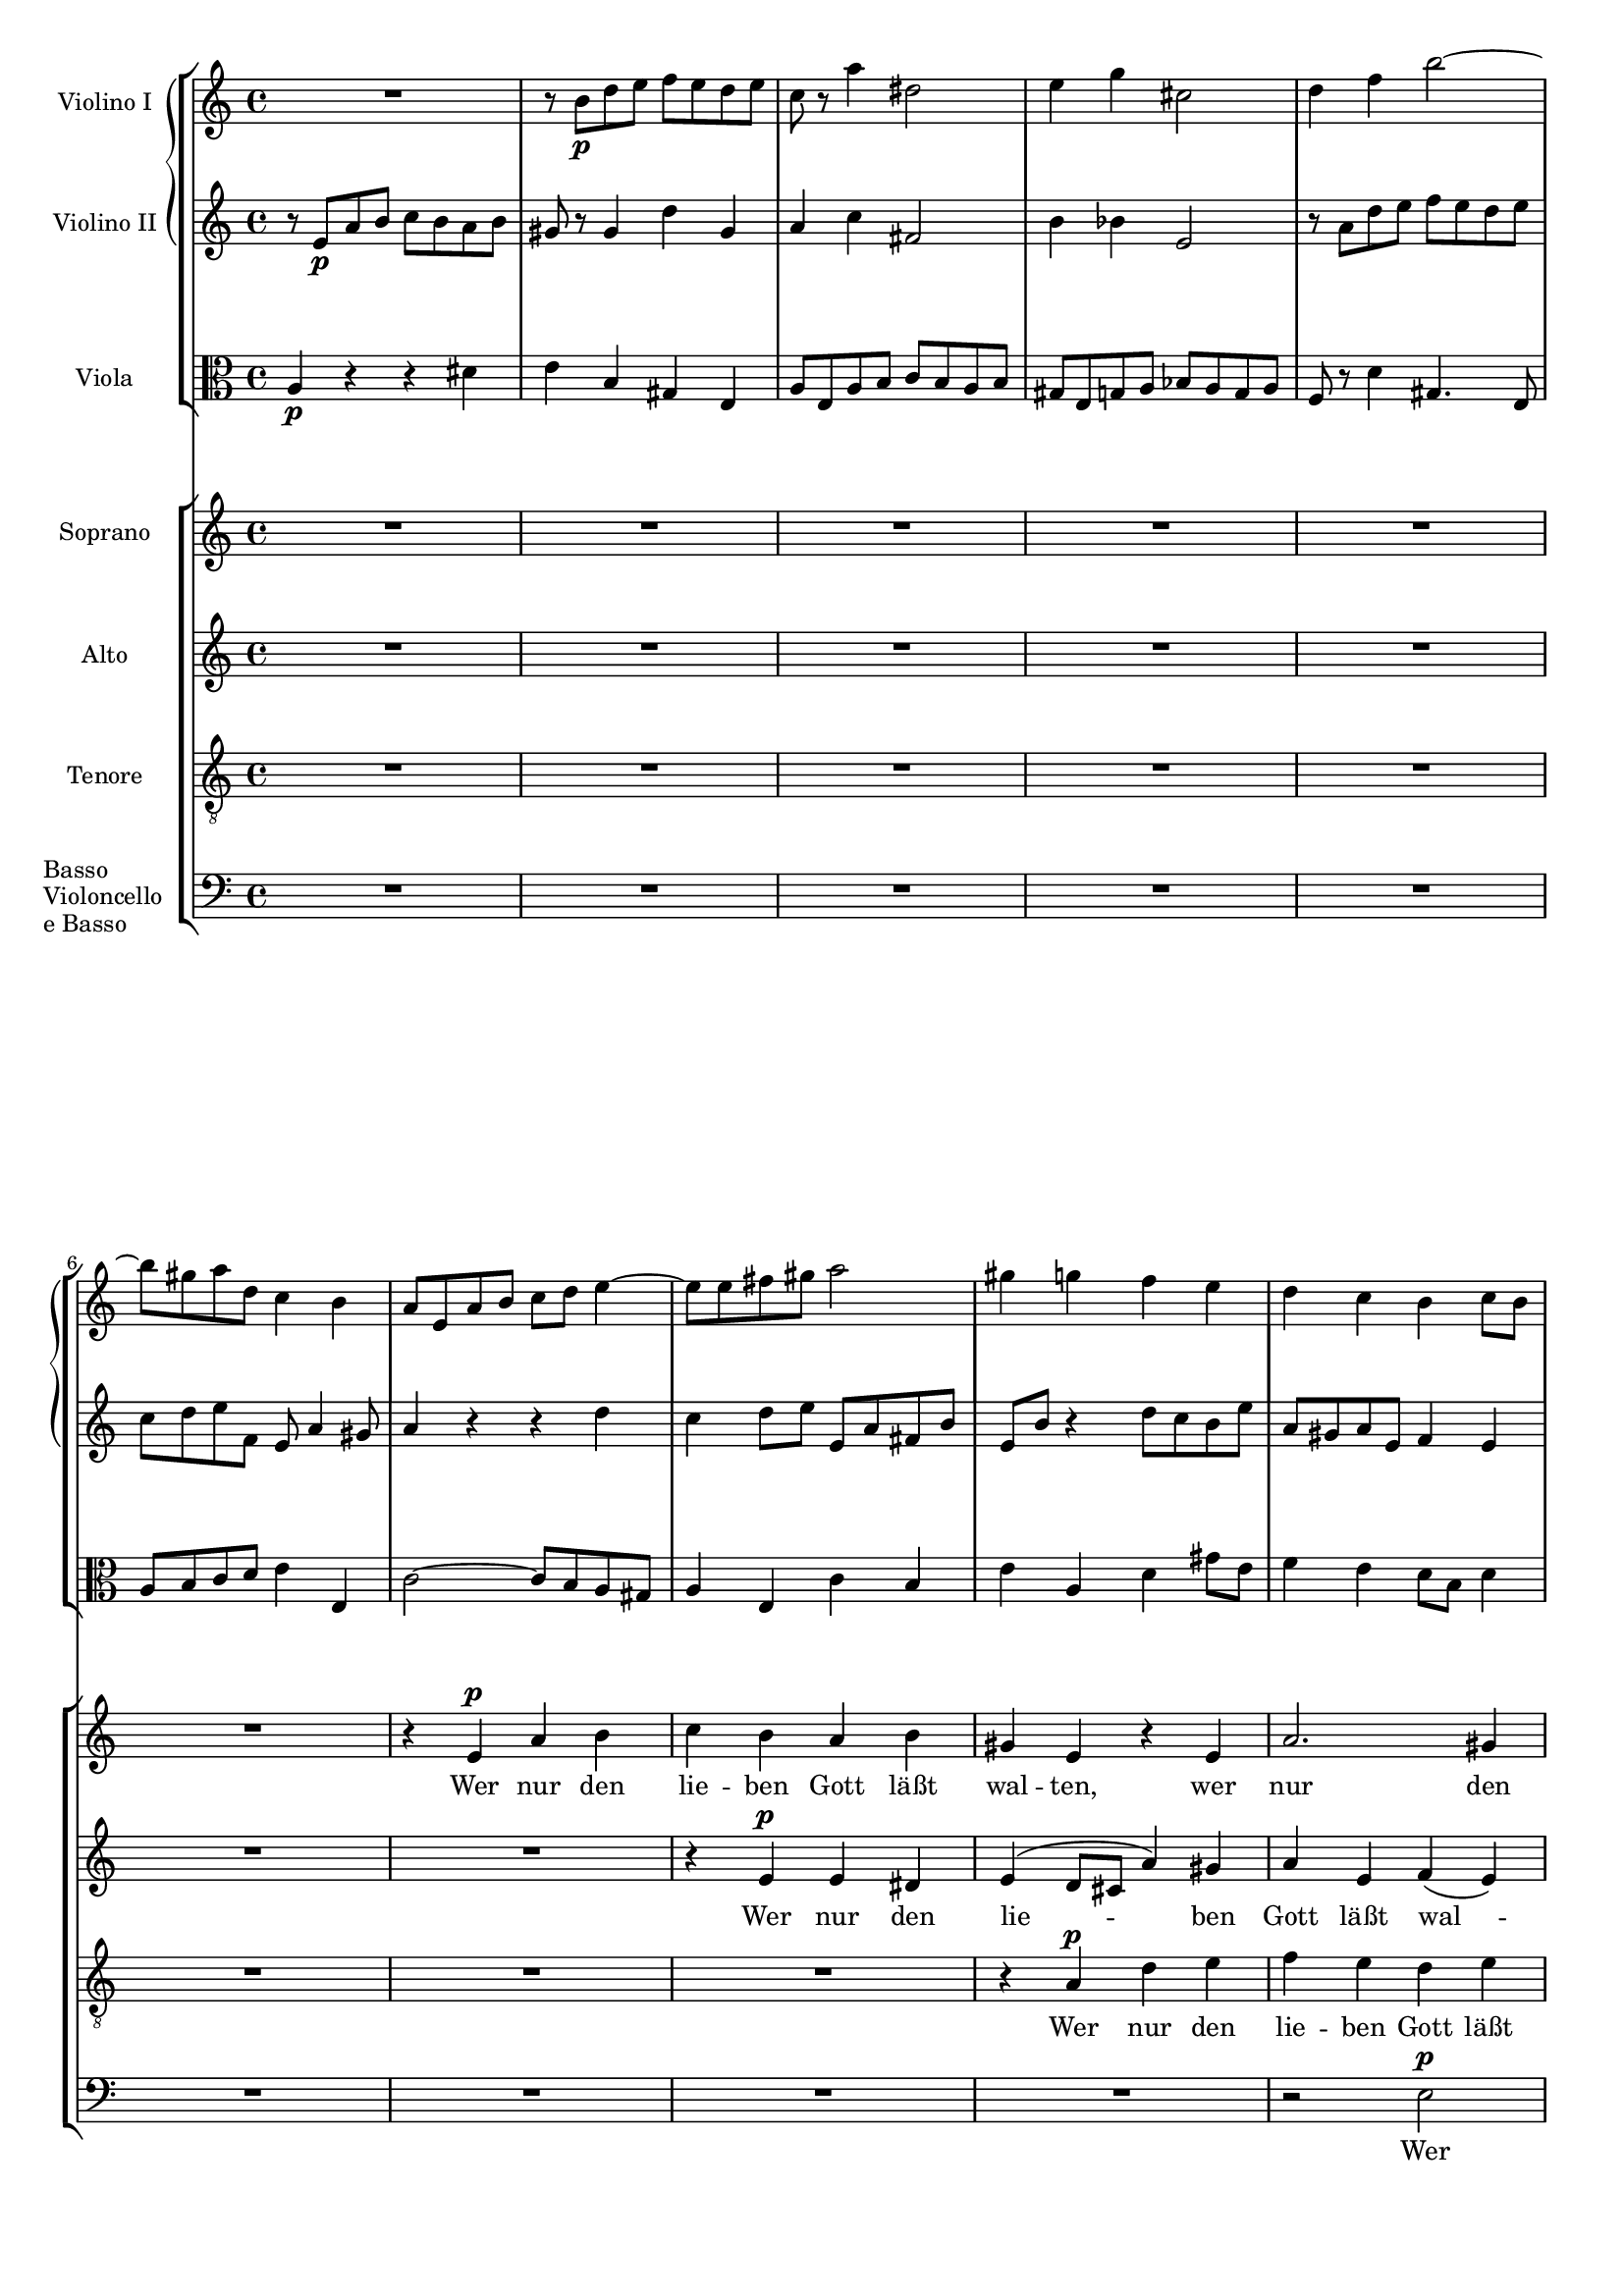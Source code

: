 \version "2.12.0"
#(set-global-staff-size 16)
global = {
  \key a \minor
  \time 4/4
}

violinoOne = \relative c'' {
  \global
  R1 |
  r8 b\p d e f e d e |
  c r a'4 dis,2 |
  e4 g cis,2 |
  % bar 5
  d4 f b2~ |
  b8 gis a d, c4 b |
  a8 e a b c d e4~ |
  e8 e fis gis a2 |
  gis4 g f e |
  % bar 10
  d c b c8 b |
  a2 gis4 e' |
  r8 a, d e f\< e d e |
  c4 a\! dis2-> |
  e8 b\f e d c4 b |
  % bar 15
  a8 gis a e c'2-> |
  b4 r r2 |
  r8 a\p g f e bes' a g |
  fis d g2 f8 a |
  d g, c2 b4 |
  % bar 20
  c8 e d c b f' e d |
  cis a d e f g a4~ |
  a8 fis g e a4. fis8 |
  g b a g f2 |
  e8 g f e d c' b a |
  % bar 25
  g2~ g8 g\< a e |
  f2~\! f8 d f e |
  cis4 e2\f d8 cis |
  d a' g f e bes' a g |
  f e d4. cis8 d e |
  % bar 30
  f g a4 r8 a, f' e |
  c4 r r2 |
  r8 b\p d e f e d e |
  c r a'4 dis,2 |
  e4 g cis,2 |
  % bar 35
  d4 f b2~ |
  b8 gis a d, c4 b |
  a4. gis8 a4 r8 fis |
  e4 r8 a f4 r8 c' |
  d,4 r8 a'' b,4 r8 e |
  % bar 40
  c4 r8 a' d,4 r8 b |
  e4 r8 a, d4 r8 gis,\< |
  a e a b\! c b a b |
  e,4\f gis r8 e' b4 |
  r e, c'2 |
  % bar 45
  b4 r8 gis\p a4 r8 c |
  b4 r8 d cis4 r8 cis |
  d4 r8 f e4 r8 g |
  f a, ais4 r8 ais\< b4 |
  r8\! bes a4 r8 c b4~ |
  % bar 50
  b8 b' a g f\p a g f |
  e g f e d c' b a |
  g2~ g8 g a e |
  f2~ f8 d f e |
  cis4 e2\f d8 cis |
  % bar 55
  d a' g f e bes' a g |
  f e\< d c b a\> f' e\! |
  r8 e, a4 r8 a_\markup\italic { dim. } gis4 |
  r8 e c'4. b8 b a |
  gis b e4 r8 bes' a4 |
  % bar 60
  
}

violinoTwo = \relative c' {
  \global
  r8 e\p a b c b a b |
  gis r gis4 d' gis, |
  a c fis,2 |
  b4 bes e,2 |
  % bar 5
  r8 a d e f e d e |
  c d e f, e a4 gis8 |
  a4 r r d |
  c d8 e e, a fis b |
  e, b' r4 d8 c b e |
  % bar 10
  a, gis a e f4 e |
  r8 a, d e f e d e |
  c4 a r d |
  e c a'4. fis8 |
  b,4. b'8\f b a4 gis8 |
  % bar 15
  a4 e dis8 e fis a |
  gis\p e d c b f' e d |
  cis4 d2 c4~ |
  c8 b e d c e f4~ |
  f8 g f e d a' g d' |
  % bar 20
  e,4 r r b' |
  a b8 cis d e f e |
  b'4. g8 fis4. b,8 |
  e g fis e d c b a |
  g e' d c c4 f~ |
  % bar 25
  f8 f e d c2~\< |
  c8\! e d cis d b d b |
  a4 bes2\f a8 g |
  f f' e d cis g' f e |
  d cis b4. a8 b cis |
  % bar 30
  d8 e f4 r gis, |
  a8 e\p a b c b a b |
  gis8 r gis4 d' gis, |
  a8 r c4 fis,2 |
  b4 bes e,2 |
  % bar 35
  r8 a d e f e d e |
  c d e b~b a4 gis8 |
  a e d4 r8 c b4 |
  r8 e g4 r8 b d,4 |
  r8 d' c4 r8 d e,4 |
  % bar 40
  r8 f' e4 r8 a, b4 |
  r8 a d e f e d e\< |
  c r r a\! fis4 r8 fis |
  b4 r8 f\f e4 r8 b |
  e4 e a2 |
  % bar 45
  gis4 r8 d\p c4 r8 es |
  d4 r8 f e gis a4 |
  r8 as g4 r8 bes a4 |
  a r8 e dis4.\< dis8\! |
  e4 r8 g fis4 r8 a |
  % bar 50
  g b dis e b2\p |
  c8 e d c c4 f~ |
  f8 f e d c4 e~ |
  e8 e d cis d b d b |
  a4 bes2\f a8 g |
  % bar 55
  a f' e d cis g' f e |
  d bes\< a g f e\> g4 |
  a4\! r8 e f4 r8 b_\markup \italic { dim. } |
  a e a4. gis8 gis fis |
  e4 r8 gis a4 r8 cis |
  
  
}

viola = \relative c' {
  \global
  \clef alto % TODO put this in staff def.
  a4\p r r dis |
  e b gis e |
  a8 e a b c b a b |
  gis e g a bes a g a |
  % bar 5
  f r d'4 gis,4. e8 |
  a b c d e4 e, |
  c'2~ c8 b a gis |
  a4 e c' b |
  e a, d gis8 e |
  % bar 10
  f4 e d8 b d4 |
  c2 b8 c d4 |
  e4 r r2 |
  r8 e a b c b a b |
  b4. b,8\f c d e4~ |
  % bar 15
  e8 d c b a4. c8 |
  e,4\p fis g gis |
  a bes g a |
  d,8 d' c b a e' d c |
  b4 c g4. g8 |
  % bar 20
  g'4 f8 e f b e,4 |
  g f8 e a2 |
  fis8 a g b f2 |
  r8 b dis e d,2 |
  e4 c2 d4~ |
  % bar 25
  d8 d' c b a g\< f e |
  d\! c b4. d8 b e |
  e d cis2\f d8 e |
  f r bes2 cis,4 |
  a'8 g f4. e8 d cis |
  % bar 30
  d4 r8 a' gis a b4 |
  c r r dis,\p |
  e b gis e |
  a8 e a b c b a b |
  gis e g a bes a g a |
  % bar 35
  f r d'4 gis,4. e8 |
  a b c d e4 e, |
  a e fis b |
  e, a d e |
  f a, b d |
  % bar 40
  c8 a d e f e d e |
  c e a4 r8 b, d4\< |
  r8 e8 c4\! r8 dis fis4 |
  r8 gis\f b4 r8 c e,4 |
  r c8 a fis' e dis4 |
  % bar 45
  e8 dis,\p e4 r8 f fis4 |
  r8 g gis4 a r8 a |
  bes4 r8 b c4 r8 cis |
  d4 r8 c b4 r8 b\< |
  c4\! r8 cis d4 r8 dis |
  % bar 50
  e g fis e d\p f e d |
  c2 a4 g~ |
  g8 d' c b a4 a'~ |
  a gis8 a b4 d, |
  e8 d cis2\f d8 e |
  % bar 55
  f r bes2 cis,4 |
  d8 g\< f e d c\> d b |
  e4\! r8 c d4 r8 e_\markup \italic { dim. } |
  a,4 r8 fis b4 b |
  e d cis a |
  
}

vocal = {
  \dynamicUp
  \autoBeamOff
}  

sop = \relative c' {
  \vocal
  \global
  R1*6 |
  r4 e\p a b |
  c b a b |
  gis e r e |
  % bar 10
  a2. gis4 |
  a b8[ c] d[ c] b4 |
  e2\melisma d\< |
  << c2~ { s4 s4\! } >> c8[ b]\melismaEnd a4 |
  r8 b\f e d c4 b |
  % bar 15
  a8[\< gis]\! a[ e] c'2\> |
  b4\! r r2 |
  R1*2 |
  r4 g\p g f |
  % bar 20
  e a a gis |
  a r r a |
  b^( c8[ b] a[ g]) fis a |
  g4 b d2 |
  c4^( b8[ c] d4.) d8 |
  % bar 25
  g,4 c8[ b] c2~\<\melisma |
  c4\! b\melismaEnd d b |
  cis4 e2\f d8[ cis] |
  d4 r r2 |
  r8 a\f d4.( cis8 g'4 |
  % bar 30
  f8) e d c b[ a] f'[ e] |
  c4 r r2 |
  R1*4 |
  % bar 36
  r4 e,\p a b |
  c b a b |
  gis e r e |
  a2. gis4 |
  % bar 40
  a b8[ c] d[ c] b4 |
  e4\melisma a,2 gis4 |
  a8[^\markup\italic { cresc. } b c a] dis2\melismaEnd |
  e8 b\f e d c4 b |
  a8[ gis] a[ e] c'2 |
  % bar 45
  b4 r r2 |
  R1*4 |
  % bar 50
  r2 r4 g\p |
  g2 a4( b) |
  b( c) r c |
  c( b2) d4 |
  cis8 d e2\f d8[ cis] |
  % bar 55
  d4 r r2 |
  R1 |
  a2 b4 d c8[ b] b[ a] dis4. dis8 |
  e4 r r a, |
  
  
}

alt = \relative c' {
  \vocal
  \global
  R1*7 |
  r4 e\p e dis |
  e^( d8[ cis] a'4) gis |
  % bar 10
  a e f( e) |
  e r r2 |
  r4 a a gis\< |
  a8[ gis]\! a4 fis4. fis8 |
  b2~\f\melisma b8 a4 gis8 |
  % bar 15
  a4 e dis8[\> e fis a]\melismaEnd |
  gis4\! r r2
  R1*3 |
  % bar 20
  r4 f8[\p e] f[ d] e4 |
  a,4 a'8[ g] f4 e |
  dis( e) c' b |
  g4 r r f 
  e( d8[ e]) f4. d8 |
  % bar 25
  g2 c8([ b\< a g] |
  f4.\! e8 d4) f |
  a bes2\f a8[ g] |
  a4 e2 f8[ g] |
  a4 a8[ gis] a4. b8 |
  % bar 30
  a[ bes] a[ g] f[ e] d4 |
  a' r r2 |
  R1*5 |
  % bar 37
  r4 e\p e dis |
  e( d8[ cis] a'4) gis |
  a e f( e) |
  % bar 40
  e8 r a2 gis4 |
  a4. c,8 d[ e] f[ e] |
  a2~(^\markup\italic { cresc. } a8[ b c b]) |
  b4 r8 b\f b[ a] a[ gis] |
  a4 e dis8[ e] fis a |
  % bar 45
  gis4 r r2 |
  R1*4 |
  % bar 50
  r2 r4 f |
  e2 f |
  g r4 e |
  d( f2) f4 |
  e8 a bes2\f a8[ g] |
  % bar 55
  a4 e2 f8[ g] |
  a[ bes] a[ g] f[ e] d4 |
  a'4 r r2 |
  R1 |
  e2 e4 g |
  
}

ten = \relative c' {
  \vocal
  \global
  R1*8 |
  r4 a\p d e |
  % bar 10
  f e d e |
  c a r gis |
  a b8[ c] d[ c]\< b4 |
  e4 a,\! r2 |
  e'4\f b r8 e, e' d |
  % bar 15
  c[\< b] a[\! g] fis[\>\melisma e] dis4\melismaEnd |
  e4\! r r2 |
  R1*4 |
  % bar 21
  r4 d'\p d c |
  b e e dis |
  e( b2) b4 |
  c( g) a( b) |
  % bar 25
  b c8[ d] c2~(\< |
  c4\! d8[ e] f4) d |
  e4 g2\f f8[ e] |
  f4 cis2 d8[ e] |
  f4 b, e4. cis8 |
  % bar 30
  d[ g] f[ e] d[ c] b4 |
  e4 r r2 |
  R1*6 |
  % bar 38
  r4 a,\p d e |
  f e d e |
  % bar 40
  c a r f' |
  e8[( g f e] d[ c]) d4 |
  c8[^\markup\italic { cresc. } d] e[ c] b4 r |
  e4\f b r8 e, e' d |
  c[ b] c[ a] fis'[\melisma e] dis4\melismaEnd |
  % bar 45
  e4 r r2 |
  R1* 4 |
  % bar 50
  r2 r4 b\p |
  c2. d4 |
  d( e) r c |
  f( d2) b4 |
  e8 f g2\f f8[ e] |
  % bar 55
  f4 cis2 d8[ e] |
  f[ g] f[ e] d[ c] b4 |
  c4 r r2 |
  R1*3 |
  
  
}

bas = \relative c {
  \vocal
  \global
  R1*9 |
  % bar 10
  r2 e\p |
  a b |
  c b |
  a b |
  gis e~\< |
  % bar 15
  << e1~\! { s4. s\> } >> |
  e4\! r r2 |
  R1*6 |
  r2 g\p |
  g f |
  % bar 25
  e a |
  a gis |
  a1~ |
  a1~ |
  a1~ |
  % bar 30
  a1~ |
  a4 r r2 |
  R1*7 |
  % bar 39
  r2 e\p |
  % bar 40
  a b |
  c b |
  a b |
  gis e~ |
  e1~ |
  % bar 45
  e4 r r2 |
  R1*4 |
  % bar 50
  r2 g\p |
  g f |
  e a |
  a gis |
  a1~ |
  % bar 55
  a1~ |
  a1~ |
  a4 r r2 |
  R1*8 |
  
}

sopText = \lyricmode {
  Wer nur den lie -- ben Gott läßt wal -- ten,
  wer nur den lie -- ben Gott läßt wal -- ten,
  wer nur den lie -- ben Gott läßt wal -- ten,

  und hof -- fet auf ihn al -- le -- zeit, 
  und hof -- fet auf ihn,
  auf ihn al -- le -- zeit,
  und hof -- fet auf ihn al -- le -- zeit,
  und hof -- fet auf ihn al -- le -- zeit,
  
  den wird er wun -- der -- bar er -- hal -- ten,
  den wird er wun -- der -- bar er -- hal -- ten,
  den wird er wun -- der -- bar er -- hal -- ten,
  
  in al -- lem __ Kreuz __ und Trau -- rig -- keit,
  in al -- lem Kreuz.
  
  Wer Gott dem Al -- ler -- höch -- sten traut,
  wer
  
}

altText = \lyricmode {
  Wer nur den lie -- ben Gott läßt wal -- ten,
  wer nur den lie -- ben Gott läßt wal -- ten,
  
  und hof -- fet auf ihn al -- le -- zeit, __
  al -- le -- zeit,
  und hof -- fet auf ihn al -- le -- zeit,
  al -- le -- zeit, al -- le -- zeit, 
  und hof -- fet auf ihn al -- le -- zeit,

  den wird er wun -- der -- bar er -- hal -- ten,
  wird er wun -- der -- bar er -- hal -- ten,
  den wird __ er wun -- der -- bar er -- hal -- ten,
  
  in al -- lem Kreuz und Trau -- rig -- keit,
  in al -- lem Kreuz,
  al -- lem Kreuz und Trau -- rig -- keit.
  
  Wer Gott dem
}

tenText = \lyricmode {
  Wer nur den lie -- ben Gott läßt wal -- ten,
  den lie -- ben Gott läßt wal -- ten,
  wer nur den lie -- ben Gott läßt wal -- ten,
  
  und hof -- fet auf ihn al -- le -- zeit, __
  und hof -- fet __ auf ihn al -- le -- zeit,
  al -- le -- zeit, al -- le -- zeit,
  und hof -- fet auf ihn al -- le -- zeit,
  
  den wird er wun -- der -- bar er -- hal -- ten,
  den wird __ er wun -- der -- bar,
  den wird er wun -- der -- bar er -- hal -- ten,

  in al -- lem Kreuz __ und Trau -- rig -- keit,
  in al -- lem Kreuz,
  al -- lem Kreuz und Trau -- rig -- keit.

}

basText = \lyricmode {
  Wer nur den lie -- ben Gott läßt wal -- ten, __
  und hof -- fet auf ihn al -- le -- zeit, __
  den wird er wun -- der -- bar er -- hal -- ten, __
  in al -- lem Kreuz und Trau -- rig -- keit. __

}


\score {
  <<
    \new StaffGroup <<
      \new GrandStaff <<
        \new Staff \with {
          instrumentName = #"Violino I"
        } \violinoOne
        \new Staff \with {
          instrumentName = #"Violino II"
        } \violinoTwo
      >>
      \new Staff \with {
        instrumentName = #"Viola"
      } \viola
    >>
    \new ChoirStaff <<
      \new Staff \with {
        instrumentName = #"Soprano"
      } \new Voice = "sop" \sop
      \new Lyrics \lyricsto "sop" \sopText
      \new Staff \with {
        instrumentName = #"Alto"
      } \new Voice = "alt" \alt
      \new Lyrics \lyricsto "alt" \altText
      \new Staff \with {
        instrumentName = #"Tenore"
      } \new Voice = "ten" { \clef "treble_8" \ten }
      \new Lyrics \lyricsto "ten" \tenText
      \new Staff \with {
        instrumentName = \markup {
          \override #'(baseline-skip . 2.5)
          \column {
            Basso Violoncello "e Basso"
          }
        }
      } \new Voice = "bas" { \clef bass \bas }
      \new Lyrics \lyricsto "bas" \basText
    >>
  >>
}

